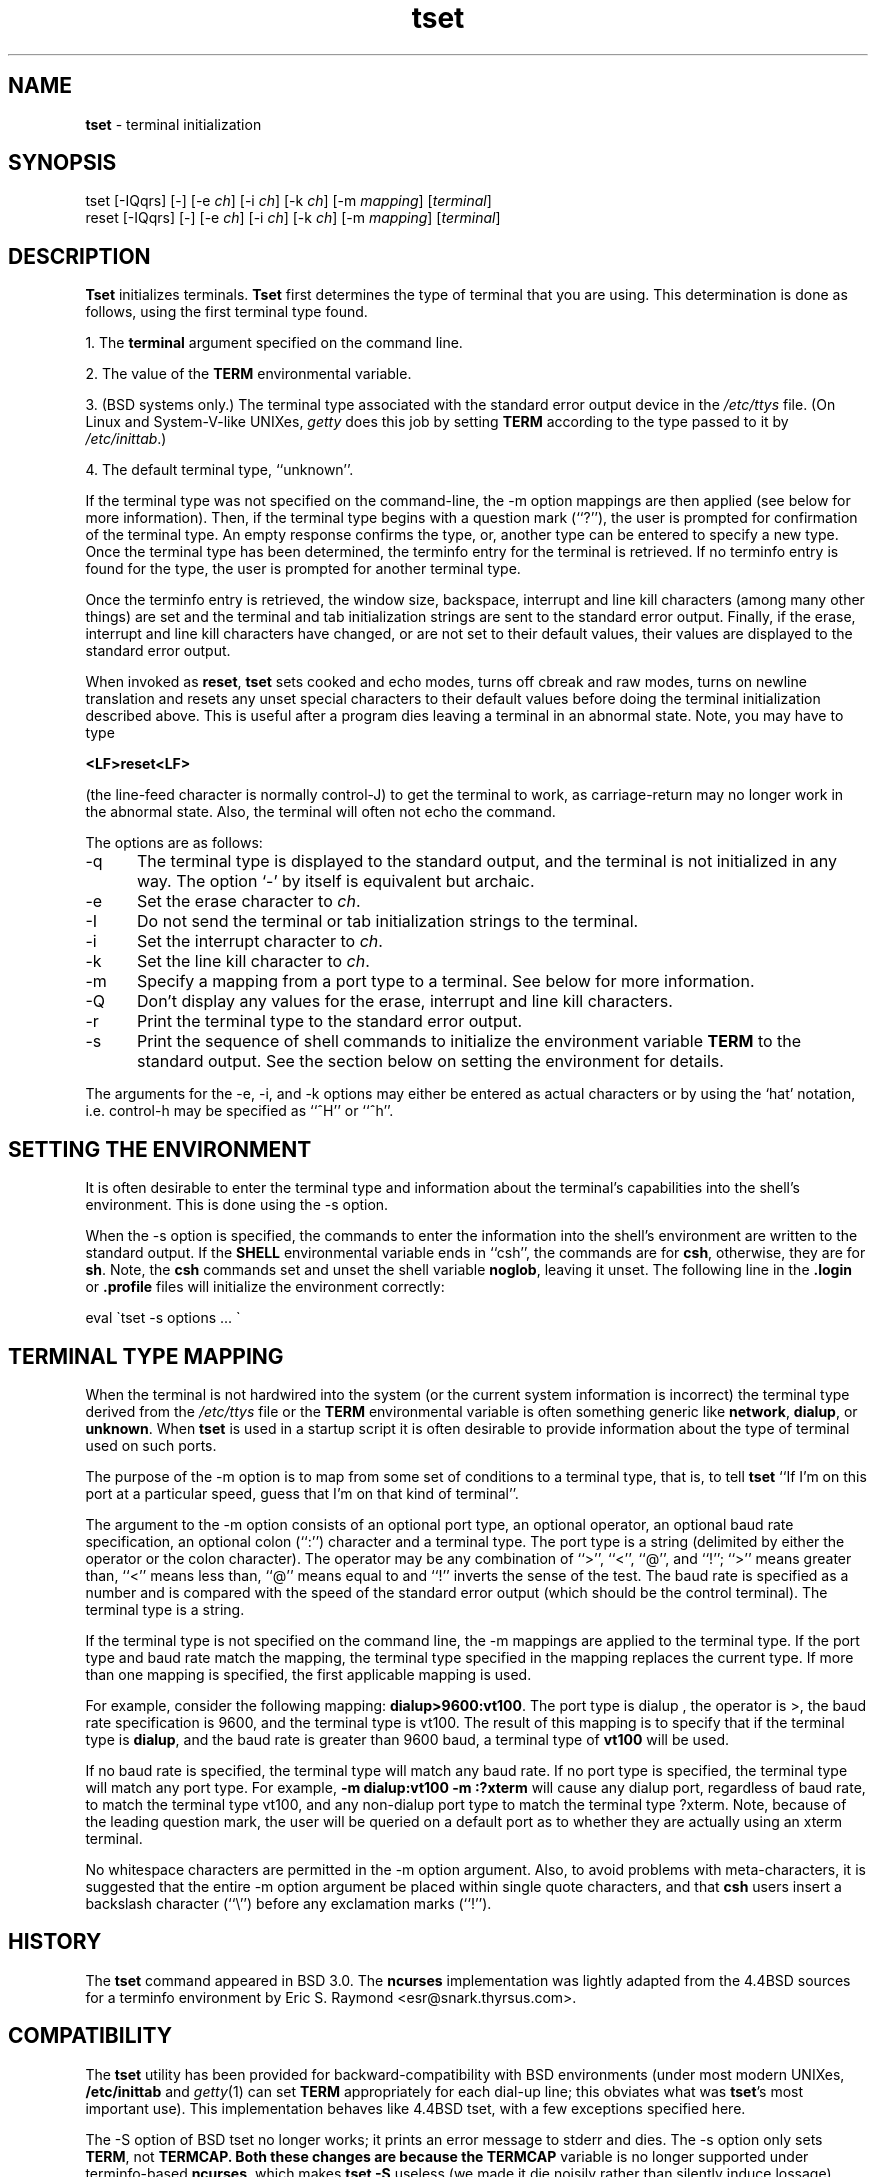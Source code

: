 .TH tset 1 ""
.SH NAME
\fBtset\fR - terminal initialization
.SH SYNOPSIS
tset [-IQqrs] [-] [-e \fIch\fR] [-i \fIch\fR] [-k \fIch\fR] [-m \fImapping\fR] [\fIterminal\fR]
.br
reset [-IQqrs] [-] [-e \fIch\fR] [-i \fIch\fR] [-k \fIch\fR] [-m \fImapping\fR] [\fIterminal\fR]
.SH DESCRIPTION
\&\fBTset\fR initializes terminals.
\fBTset\fR first determines the type of terminal that you are using.
This determination is done as follows, using the first terminal type found.
.PP
1. The \fBterminal\fR argument specified on the command line.
.PP
2. The value of the \fBTERM\fR environmental variable.
.PP
3. (BSD systems only.) The terminal type associated with the standard
error output device in the \fI/etc/ttys\fR file.  (On Linux and
System-V-like UNIXes, \fIgetty\fR does this job by setting
\fBTERM\fR according to the type passed to it by \fI/etc/inittab\fR.)
.PP
4. The default terminal type, ``unknown''.
.PP
If the terminal type was not specified on the command-line, the -m
option mappings are then applied (see below for more information).
Then, if the terminal type begins with a question mark (``?''), the
user is prompted for confirmation of the terminal type.  An empty
response confirms the type, or, another type can be entered to specify
a new type.  Once the terminal type has been determined, the terminfo
entry for the terminal is retrieved.  If no terminfo entry is found
for the type, the user is prompted for another terminal type.
.PP
Once the terminfo entry is retrieved, the window size, backspace, interrupt
and line kill characters (among many other things) are set and the terminal
and tab initialization strings are sent to the standard error output.
Finally, if the erase, interrupt and line kill characters have changed,
or are not set to their default values, their values are displayed to the
standard error output.
.PP
When invoked as \fBreset\fR, \fBtset\fR sets cooked and echo modes,
turns off cbreak and raw modes, turns on newline translation and
resets any unset special characters to their default values before
doing the terminal initialization described above.  This is useful
after a program dies leaving a terminal in an abnormal state.  Note,
you may have to type

    \fB<LF>reset<LF>\fR

(the line-feed character is normally control-J) to get the terminal
to work, as carriage-return may no longer work in the abnormal state.
Also, the terminal will often not echo the command.
.PP
The options are as follows:
.TP 5
-q
The terminal type is displayed to the standard output, and the terminal is
not initialized in any way.  The option `-' by itself is equivalent but
archaic.
.TP 5
-e
Set the erase character to \fIch\fR.
.TP 5
-I
Do not send the terminal or tab initialization strings to the terminal.
.TP 5
-i
Set the interrupt character to \fIch\fR.
.TP 5
-k
Set the line kill character to \fIch\fR.
.TP 5
-m
Specify a mapping from a port type to a terminal.
See below for more information.
.TP 5
-Q
Don't display any values for the erase, interrupt and line kill characters.
.TP 5
-r
Print the terminal type to the standard error output.
.TP 5
-s
Print the sequence of shell commands to initialize the environment variable
\fBTERM\fR to the standard output.
See the section below on setting the environment for details.
.PP
The arguments for the -e, -i, and -k
options may either be entered as actual characters or by using the `hat'
notation, i.e. control-h may be specified as ``^H'' or ``^h''.
.SH SETTING THE ENVIRONMENT
It is often desirable to enter the terminal type and information about
the terminal's capabilities into the shell's environment.
This is done using the -s option.
.PP
When the -s option is specified, the commands to enter the information
into the shell's environment are written to the standard output.  If
the \fBSHELL\fR environmental variable ends in ``csh'', the commands
are for \fBcsh\fR, otherwise, they are for \fBsh\fR.
Note, the \fBcsh\fR commands set and unset the shell variable
\fBnoglob\fR, leaving it unset.  The following line in the \fB.login\fR
or \fB.profile\fR files will initialize the environment correctly:

    eval \`tset -s options ... \`

.SH TERMINAL TYPE MAPPING
When the terminal is not hardwired into the system (or the current
system information is incorrect) the terminal type derived from the
\fI/etc/ttys\fR file or the \fBTERM\fR environmental variable is often
something generic like \fBnetwork\fR, \fBdialup\fR, or \fBunknown\fR.
When \fBtset\fR is used in a startup script it is often desirable to
provide information about the type of terminal used on such ports.
.PP
The purpose of the -m option is to map
from some set of conditions to a terminal type, that is, to
tell \fBtset\fR
``If I'm on this port at a particular speed, guess that I'm on that
kind of terminal''.
.PP
The argument to the -m option consists of an optional port type, an
optional operator, an optional baud rate specification, an optional
colon (``:'') character and a terminal type.  The port type is a
string (delimited by either the operator or the colon character).  The
operator may be any combination of ``>'', ``<'', ``@'', and ``!''; ``>''
means greater than, ``<'' means less than, ``@'' means equal to
and ``!'' inverts the sense of the test.
The baud rate is specified as a number and is compared with the speed
of the standard error output (which should be the control terminal).
The terminal type is a string.
.PP
If the terminal type is not specified on the command line, the -m
mappings are applied to the terminal type.  If the port type and baud
rate match the mapping, the terminal type specified in the mapping
replaces the current type.  If more than one mapping is specified, the
first applicable mapping is used.
.PP
For example, consider the following mapping: \fBdialup>9600:vt100\fR.
The port type is dialup , the operator is >, the baud rate
specification is 9600, and the terminal type is vt100.  The result of
this mapping is to specify that if the terminal type is \fBdialup\fR,
and the baud rate is greater than 9600 baud, a terminal type of
\fBvt100\fR will be used.
.PP
If no baud rate is specified, the terminal type will match any baud rate.
If no port type is specified, the terminal type will match any port type.
For example, \fB-m dialup:vt100 -m :?xterm\fR
will cause any dialup port, regardless of baud rate, to match the terminal
type vt100, and any non-dialup port type to match the terminal type ?xterm.
Note, because of the leading question mark, the user will be
queried on a default port as to whether they are actually using an xterm
terminal.
.PP
No whitespace characters are permitted in the -m option argument.
Also, to avoid problems with meta-characters, it is suggested that the
entire -m option argument be placed within single quote characters,
and that \fBcsh\fR users insert a backslash character (``\e'') before
any exclamation marks (``!'').
.SH HISTORY
The \fBtset\fR command appeared in BSD 3.0.  The \fBncurses\fR implementation
was lightly adapted from the 4.4BSD sources for a terminfo environment by Eric
S. Raymond <esr@snark.thyrsus.com>.
.SH COMPATIBILITY
The \fBtset\fR utility has been provided for backward-compatibility with BSD
environments (under most modern UNIXes, \fB/etc/inittab\fR and \fIgetty\fR(1)
can set \fBTERM\fR appropriately for each dial-up line; this obviates what was
\fBtset\fR's most important use).  This implementation behaves like 4.4BSD
tset, with a few exceptions specified here.
.PP
The -S option of BSD tset no longer works; it prints an error message to stderr
and dies.  The -s option only sets \fBTERM\fR, not \fBTERMCAP\fB.  Both these
changes are because the \fBTERMCAP\fR variable is no longer supported under
terminfo-based \fBncurses\fR, which makes \fBtset -S\fR useless (we made it die
noisily rather than silently induce lossage).
.PP
There was an undocumented 4.4BSD feature that invoking tset via a link named
`TSET` (or via any other name beginning with an upper-case letter) set the
terminal to use upper-case only.  This feature has been omitted.
.PP
The -A, -E, -h, -u and -v options were deleted from the \fBtset\fR
utility in 4.4BSD. None of them were documented in 4.3BSD and all are
of limited utility at best. The -a, -d, and -p options are similarly
not documented or useful, but were retained as they appear to be in
widespread use.  It is strongly recommended that any usage of these
three options be changed to use the -m option instead.  The
-n option remains, but has no effect.  The -adnp options are therefore
omitted from the usage summary above.
.PP
It is still permissible to specify the -e, -i, and -k options without
arguments, although it is strongly recommended that such usage be fixed to
explicitly specify the character.
.PP
As of 4.4BSD, executing \fBtset\fR as \fBreset\fR no longer implies the -Q
option.  Also, the interaction between the - option and the \fIterminal\fR
argument in some historic implementations of \fBtset\fR has been removed.
.SH ENVIRONMENT
The \fBtset\fR command uses the \fBSHELL\fR and \fBTERM\fR
environment variables.
.SH FILES
.TP 5
/etc/ttys
system port name to terminal type mapping database (BSD versions only).
.TP 5
@DATADIR@/terminfo
terminal capability database
.SH SEE ALSO
csh(1),
sh(1),
stty(1),
tty(4),
termcap(5),
ttys(5),
environ(7)
.\"#
.\"# The following sets edit modes for GNU EMACS
.\"# Local Variables:
.\"# mode:nroff
.\"# fill-column:79
.\"# End:


